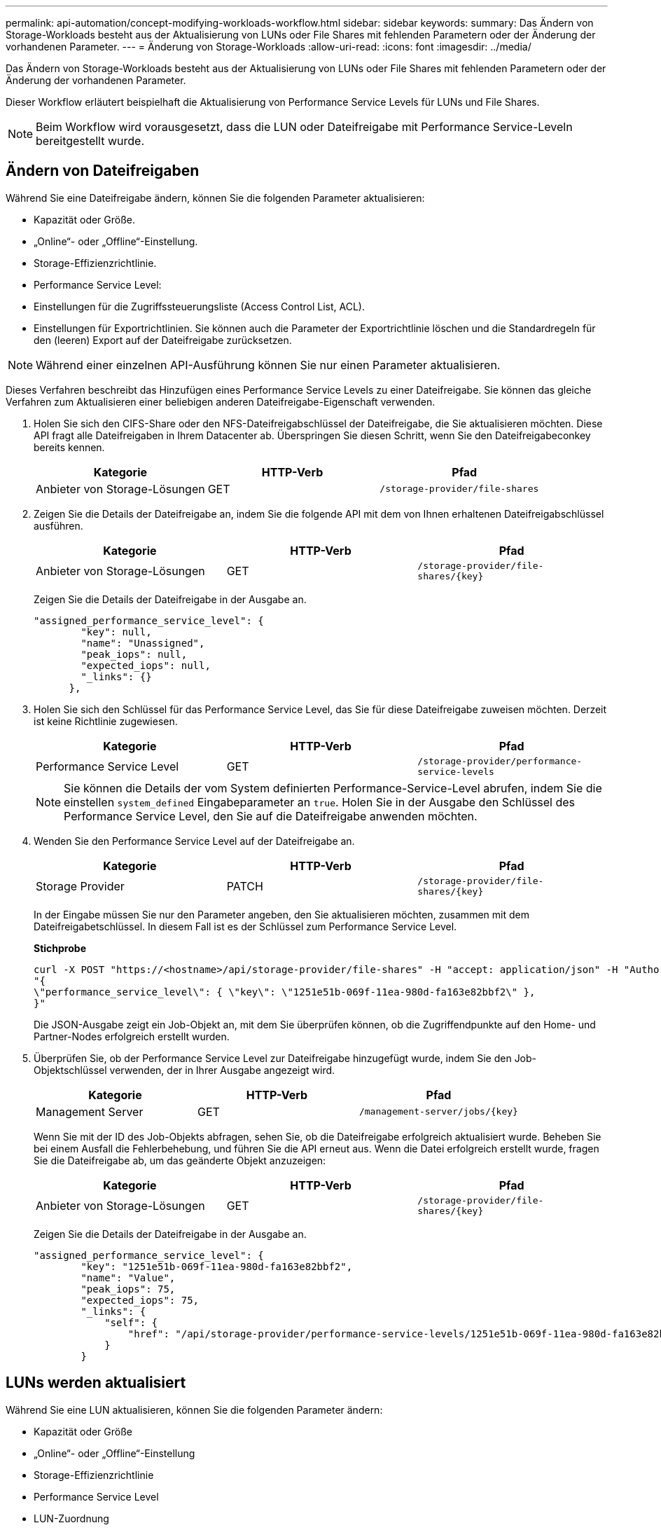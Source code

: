 ---
permalink: api-automation/concept-modifying-workloads-workflow.html 
sidebar: sidebar 
keywords:  
summary: Das Ändern von Storage-Workloads besteht aus der Aktualisierung von LUNs oder File Shares mit fehlenden Parametern oder der Änderung der vorhandenen Parameter. 
---
= Änderung von Storage-Workloads
:allow-uri-read: 
:icons: font
:imagesdir: ../media/


[role="lead"]
Das Ändern von Storage-Workloads besteht aus der Aktualisierung von LUNs oder File Shares mit fehlenden Parametern oder der Änderung der vorhandenen Parameter.

Dieser Workflow erläutert beispielhaft die Aktualisierung von Performance Service Levels für LUNs und File Shares.

[NOTE]
====
Beim Workflow wird vorausgesetzt, dass die LUN oder Dateifreigabe mit Performance Service-Leveln bereitgestellt wurde.

====


== Ändern von Dateifreigaben

Während Sie eine Dateifreigabe ändern, können Sie die folgenden Parameter aktualisieren:

* Kapazität oder Größe.
* „Online“- oder „Offline“-Einstellung.
* Storage-Effizienzrichtlinie.
* Performance Service Level:
* Einstellungen für die Zugriffssteuerungsliste (Access Control List, ACL).
* Einstellungen für Exportrichtlinien. Sie können auch die Parameter der Exportrichtlinie löschen und die Standardregeln für den (leeren) Export auf der Dateifreigabe zurücksetzen.


[NOTE]
====
Während einer einzelnen API-Ausführung können Sie nur einen Parameter aktualisieren.

====
Dieses Verfahren beschreibt das Hinzufügen eines Performance Service Levels zu einer Dateifreigabe. Sie können das gleiche Verfahren zum Aktualisieren einer beliebigen anderen Dateifreigabe-Eigenschaft verwenden.

. Holen Sie sich den CIFS-Share oder den NFS-Dateifreigabschlüssel der Dateifreigabe, die Sie aktualisieren möchten. Diese API fragt alle Dateifreigaben in Ihrem Datacenter ab. Überspringen Sie diesen Schritt, wenn Sie den Dateifreigabeconkey bereits kennen.
+
|===
| Kategorie | HTTP-Verb | Pfad 


 a| 
Anbieter von Storage-Lösungen
 a| 
GET
 a| 
`/storage-provider/file-shares`

|===
. Zeigen Sie die Details der Dateifreigabe an, indem Sie die folgende API mit dem von Ihnen erhaltenen Dateifreigabschlüssel ausführen.
+
|===
| Kategorie | HTTP-Verb | Pfad 


 a| 
Anbieter von Storage-Lösungen
 a| 
GET
 a| 
`+/storage-provider/file-shares/{key}+`

|===
+
Zeigen Sie die Details der Dateifreigabe in der Ausgabe an.

+
[listing]
----
"assigned_performance_service_level": {
        "key": null,
        "name": "Unassigned",
        "peak_iops": null,
        "expected_iops": null,
        "_links": {}
      },
----
. Holen Sie sich den Schlüssel für das Performance Service Level, das Sie für diese Dateifreigabe zuweisen möchten. Derzeit ist keine Richtlinie zugewiesen.
+
|===
| Kategorie | HTTP-Verb | Pfad 


 a| 
Performance Service Level
 a| 
GET
 a| 
`/storage-provider/performance-service-levels`

|===
+
[NOTE]
====
Sie können die Details der vom System definierten Performance-Service-Level abrufen, indem Sie die einstellen `system_defined` Eingabeparameter an `true`. Holen Sie in der Ausgabe den Schlüssel des Performance Service Level, den Sie auf die Dateifreigabe anwenden möchten.

====
. Wenden Sie den Performance Service Level auf der Dateifreigabe an.
+
|===
| Kategorie | HTTP-Verb | Pfad 


 a| 
Storage Provider
 a| 
PATCH
 a| 
`+/storage-provider/file-shares/{key}+`

|===
+
In der Eingabe müssen Sie nur den Parameter angeben, den Sie aktualisieren möchten, zusammen mit dem Dateifreigabetschlüssel. In diesem Fall ist es der Schlüssel zum Performance Service Level.

+
*Stichprobe*

+
[listing]
----
curl -X POST "https://<hostname>/api/storage-provider/file-shares" -H "accept: application/json" -H "Authorization: Basic <Base64EncodedCredentials>" -d
"{
\"performance_service_level\": { \"key\": \"1251e51b-069f-11ea-980d-fa163e82bbf2\" },
}"
----
+
Die JSON-Ausgabe zeigt ein Job-Objekt an, mit dem Sie überprüfen können, ob die Zugriffendpunkte auf den Home- und Partner-Nodes erfolgreich erstellt wurden.

. Überprüfen Sie, ob der Performance Service Level zur Dateifreigabe hinzugefügt wurde, indem Sie den Job-Objektschlüssel verwenden, der in Ihrer Ausgabe angezeigt wird.
+
|===
| Kategorie | HTTP-Verb | Pfad 


 a| 
Management Server
 a| 
GET
 a| 
`+/management-server/jobs/{key}+`

|===
+
Wenn Sie mit der ID des Job-Objekts abfragen, sehen Sie, ob die Dateifreigabe erfolgreich aktualisiert wurde. Beheben Sie bei einem Ausfall die Fehlerbehebung, und führen Sie die API erneut aus. Wenn die Datei erfolgreich erstellt wurde, fragen Sie die Dateifreigabe ab, um das geänderte Objekt anzuzeigen:

+
|===
| Kategorie | HTTP-Verb | Pfad 


 a| 
Anbieter von Storage-Lösungen
 a| 
GET
 a| 
`+/storage-provider/file-shares/{key}+`

|===
+
Zeigen Sie die Details der Dateifreigabe in der Ausgabe an.

+
[listing]
----
"assigned_performance_service_level": {
        "key": "1251e51b-069f-11ea-980d-fa163e82bbf2",
        "name": "Value",
        "peak_iops": 75,
        "expected_iops": 75,
        "_links": {
            "self": {
                "href": "/api/storage-provider/performance-service-levels/1251e51b-069f-11ea-980d-fa163e82bbf2"
            }
        }
----




== LUNs werden aktualisiert

Während Sie eine LUN aktualisieren, können Sie die folgenden Parameter ändern:

* Kapazität oder Größe
* „Online“- oder „Offline“-Einstellung
* Storage-Effizienzrichtlinie
* Performance Service Level
* LUN-Zuordnung


[NOTE]
====
Während einer einzelnen API-Ausführung können Sie nur einen Parameter aktualisieren.

====
Bei diesem Verfahren wird das Hinzufügen eines Performance Service Levels zu einer LUN beschrieben. Sie können dasselbe Verfahren zum Aktualisieren jeder anderen LUN-Eigenschaft verwenden.

. Holen Sie den LUN-Schlüssel der LUN, die Sie aktualisieren möchten. Diese API gibt Details zu allen LUNS in Ihrem Datacenter zurück. Überspringen Sie diesen Schritt, wenn Sie den LUN-Schlüssel bereits kennen.
+
|===
| Kategorie | HTTP-Verb | Pfad 


 a| 
Storage Provider
 a| 
GET
 a| 
`/storage-provider/luns`

|===
. Zeigen Sie die Details der LUN an, indem Sie die folgende API mit dem erhaltenen LUN-Schlüssel ausführen.
+
|===
| Kategorie | HTTP-Verb | Pfad 


 a| 
Storage Provider
 a| 
GET
 a| 
`+/storage-provider/luns/{key}+`

|===
+
Zeigen Sie die Details der LUN in der Ausgabe an. Sie sehen, dass dieser LUN kein Performance-Service-Level zugewiesen ist.

+
*Beispiel JSON-Ausgabe*

+
[listing]
----

  "assigned_performance_service_level": {
        "key": null,
        "name": "Unassigned",
        "peak_iops": null,
        "expected_iops": null,
        "_links": {}
      },
----
. Erhalten Sie den Schlüssel für das Performance Service Level, das Sie der LUN zuweisen möchten.
+
|===
| Kategorie | HTTP-Verb | Pfad 


 a| 
Performance Service Level
 a| 
GET
 a| 
`/storage-provider/performance-service-levels`

|===
+
[NOTE]
====
Sie können die Details der vom System definierten Performance-Service-Level abrufen, indem Sie die einstellen `system_defined` Eingabeparameter an `true`. Holen Sie von der Ausgabe den Schlüssel des Performance Service Level, den Sie auf der LUN anwenden möchten.

====
. Wenden Sie den Performance Service Level auf der LUN an.
+
|===
| Kategorie | HTTP-Verb | Pfad 


 a| 
Storage Provider
 a| 
PATCH
 a| 
`+/storage-provider/lun/{key}+`

|===
+
Sie müssen in der Eingabe nur den Parameter angeben, den Sie aktualisieren möchten, zusammen mit dem LUN-Schlüssel. In diesem Fall ist es der Schlüssel zum Performance Service Level.

+
*Stichprobe*

+
[listing]
----
curl -X PATCH "https://<hostname>/api/storage-provider/luns/7d5a59b3-953a-11e8-8857-00a098dcc959" -H "accept: application/json" -H "Content-Type: application/json" H "Authorization: Basic <Base64EncodedCredentials>" -d
"{ \"performance_service_level\": { \"key\": \"1251e51b-069f-11ea-980d-fa163e82bbf2\" }"
----
+
In der JSON-Ausgabe wird ein Objektschlüssel angezeigt, mit dem Sie die aktualisierte LUN überprüfen können.

. Zeigen Sie die Details der LUN an, indem Sie die folgende API mit dem erhaltenen LUN-Schlüssel ausführen.
+
|===
| Kategorie | HTTP-Verb | Pfad 


 a| 
Storage Provider
 a| 
GET
 a| 
`+/storage-provider/luns/{key}+`

|===
+
Zeigen Sie die Details der LUN in der Ausgabe an. Sie sehen, dass dieser LUN das Performance-Service-Level zugewiesen ist.

+
*Beispiel JSON-Ausgabe*

+
[listing]
----

     "assigned_performance_service_level": {
        "key": "1251e51b-069f-11ea-980d-fa163e82bbf2",
        "name": "Value",
        "peak_iops": 75,
        "expected_iops": 75,
        "_links": {
            "self": {
                "href": "/api/storage-provider/performance-service-levels/1251e51b-069f-11ea-980d-fa163e82bbf2"
            }
----

